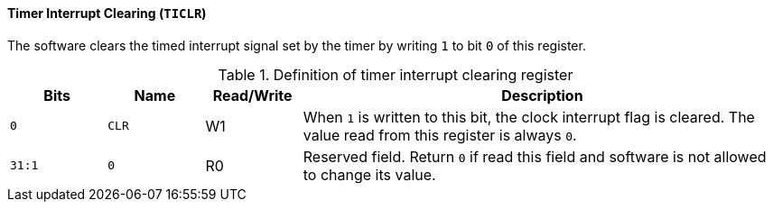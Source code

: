 [[timer-interrupt-clearing]]
==== Timer Interrupt Clearing (`TICLR`)

The software clears the timed interrupt signal set by the timer by writing `1` to bit `0` of this register.

[[definition-of-timer-interrupt-clearing-register]]
.Definition of timer interrupt clearing register
[%header,cols="2*^1m,^1,5"]
|===
d|Bits
d|Name
|Read/Write
|Description

|0
|CLR
|W1
|When `1` is written to this bit, the clock interrupt flag is cleared.
The value read from this register is always `0`.

|31:1
|0
|R0
|Reserved field.
Return `0` if read this field and software is not allowed to change its value.
|===
